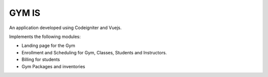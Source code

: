 ###################
GYM IS
###################

An application developed using Codeigniter and Vuejs.

Implements the following modules:

- Landing page for the Gym
- Enrollment and Scheduling for Gym, Classes, Students and Instructors.
- Billing for students
- Gym Packages and inventories
